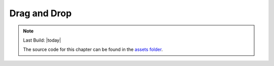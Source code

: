 =============
Drag and Drop
=============

.. sectionauthor:: `e8johan <https://github.com/e8johan>`_

.. github:: ch104

.. note::

    Last Build: |today|

    The source code for this chapter can be found in the `assets folder <../assets>`_.
